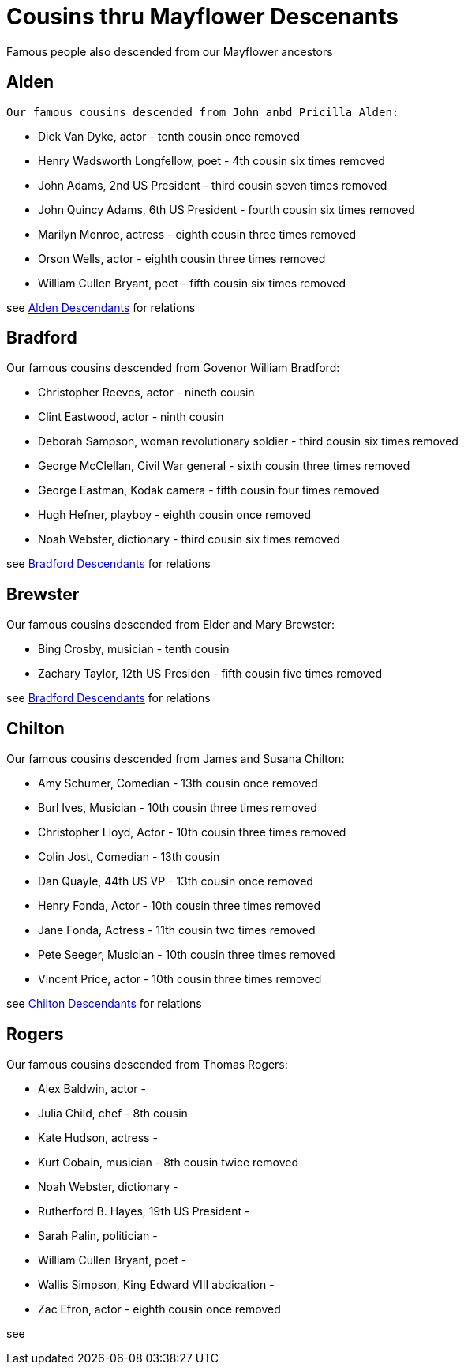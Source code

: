 = Cousins thru Mayflower Descenants

Famous people also descended from our Mayflower ancestors

== Alden
 Our famous cousins descended from John anbd Pricilla Alden:

 * Dick Van Dyke, actor - tenth cousin once removed
 * Henry Wadsworth Longfellow, poet - 4th cousin six times removed
 * John Adams, 2nd US President - third cousin seven times removed
 * John Quincy Adams, 6th US President - fourth cousin six times removed
 * Marilyn Monroe, actress - eighth cousin three times removed
 * Orson Wells, actor - eighth cousin three times removed
 * William Cullen Bryant, poet - fifth cousin six times removed

see link:./aldenDesc.gv.png[Alden Descendants] for relations 

== Bradford
Our famous cousins descended from Govenor William Bradford:

* Christopher Reeves, actor - nineth cousin
* Clint Eastwood, actor - ninth cousin
* Deborah Sampson, woman revolutionary soldier - third cousin six times removed
* George McClellan, Civil War general - sixth cousin three times removed
* George Eastman, Kodak camera - fifth cousin four times removed
* Hugh Hefner, playboy - eighth cousin once removed
* Noah Webster, dictionary - third cousin six times removed

see link:./bradfordDesc.gv.png[Bradford Descendants] for relations 

== Brewster
Our famous cousins descended from Elder and Mary Brewster:

* Bing Crosby, musician - tenth cousin
* Zachary Taylor, 12th US Presiden - fifth cousin five times removed

see link:./brewsterDesc.gv.png[Bradford Descendants] for relations 

== Chilton
Our famous cousins descended from James and Susana Chilton:

* Amy Schumer, Comedian - 13th cousin once removed
* Burl Ives, Musician - 10th cousin three times removed
* Christopher Lloyd, Actor - 10th cousin three times removed
* Colin Jost, Comedian - 13th cousin
* Dan Quayle, 44th US VP - 13th cousin once removed
* Henry Fonda, Actor - 10th cousin three times removed
* Jane Fonda, Actress - 11th cousin two times removed
* Pete Seeger, Musician - 10th cousin three times removed
* Vincent Price, actor - 10th cousin three times removed

see link:./chiltonDesc.gv.png[Chilton Descendants] for relations

== Rogers

Our famous cousins descended from Thomas Rogers:

* Alex Baldwin, actor - 
* Julia Child, chef - 8th cousin
* Kate Hudson, actress - 
* Kurt Cobain, musician - 8th cousin twice removed
* Noah Webster, dictionary - 
* Rutherford B. Hayes, 19th US President - 
* Sarah Palin, politician -
* William Cullen Bryant, poet -
* Wallis Simpson, King Edward VIII abdication - 
* Zac Efron, actor - eighth cousin once removed


see 